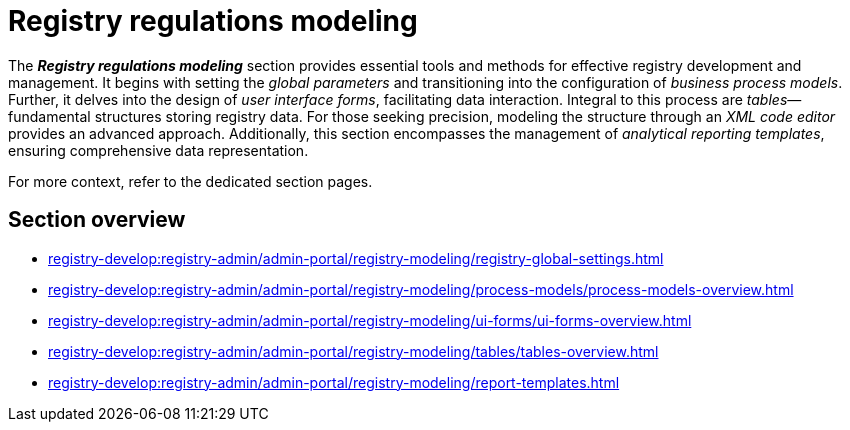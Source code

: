 = Registry regulations modeling

The *_Registry regulations modeling_* section provides essential tools and methods for effective registry development and management. It begins with setting the _global parameters_ and transitioning into the configuration of _business process models_. Further, it delves into the design of _user interface forms_, facilitating data interaction. Integral to this process are _tables_—fundamental structures storing registry data. For those seeking precision, modeling the structure through an _XML code editor_ provides an advanced approach. Additionally, this section encompasses the management of _analytical reporting templates_, ensuring comprehensive data representation.

For more context, refer to the dedicated section pages.

== Section overview

***** xref:registry-develop:registry-admin/admin-portal/registry-modeling/registry-global-settings.adoc[]
***** xref:registry-develop:registry-admin/admin-portal/registry-modeling/process-models/process-models-overview.adoc[]
***** xref:registry-develop:registry-admin/admin-portal/registry-modeling/ui-forms/ui-forms-overview.adoc[]
***** xref:registry-develop:registry-admin/admin-portal/registry-modeling/tables/tables-overview.adoc[]
***** xref:registry-develop:registry-admin/admin-portal/registry-modeling/report-templates.adoc[]